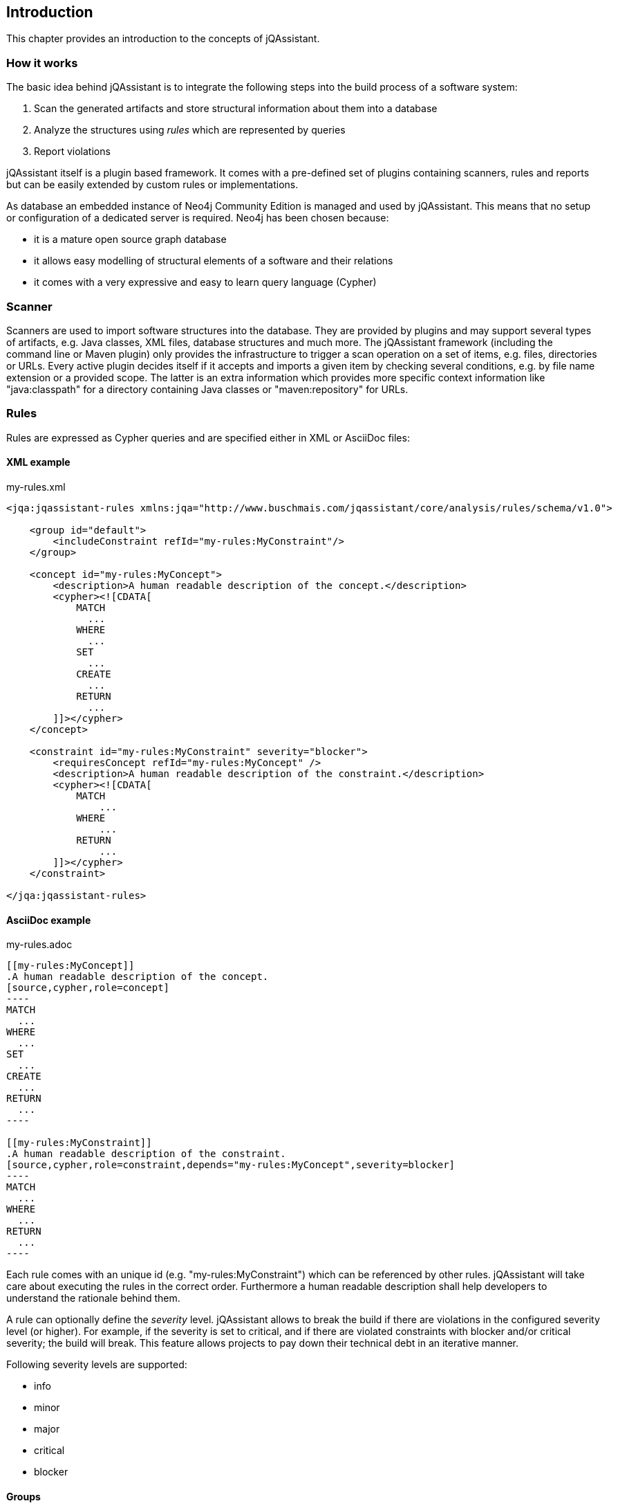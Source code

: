 == Introduction

This chapter provides an introduction to the concepts of jQAssistant.

=== How it works

The basic idea behind jQAssistant is to integrate the following steps into the build process of a software system:

1. Scan the generated artifacts and store structural information about them into a database
2. Analyze the structures using _rules_ which are represented by queries
3. Report violations  

jQAssistant itself is a plugin based framework. It comes with a pre-defined set of plugins containing scanners, rules and reports but can be easily extended by
custom rules or implementations.

As database an embedded instance of Neo4j Community Edition is managed and used by jQAssistant. This means that no setup or configuration of a dedicated server
is required. Neo4j has been chosen because:

- it is a mature open source graph database
- it allows easy modelling of structural elements of a software and their relations
- it comes with a very expressive and easy to learn query language (Cypher)

=== Scanner
Scanners are used to import software structures into the database. They are provided by plugins and may support several types of artifacts, e.g.
Java classes, XML files, database structures and much more.
The jQAssistant framework (including the command line or Maven plugin) only provides the infrastructure to trigger a scan operation on a set
of items, e.g. files, directories or URLs. Every active plugin decides itself if it accepts and imports a given item by checking several conditions,
e.g. by file name extension or a provided scope. The latter is an extra information which provides more specific context information like
"java:classpath" for a directory containing Java classes or "maven:repository" for URLs.

=== Rules
Rules are expressed as Cypher queries and are specified either in XML or AsciiDoc files:

==== XML example

[source,xml]
.my-rules.xml
----
<jqa:jqassistant-rules xmlns:jqa="http://www.buschmais.com/jqassistant/core/analysis/rules/schema/v1.0">

    <group id="default">
        <includeConstraint refId="my-rules:MyConstraint"/>
    </group>

    <concept id="my-rules:MyConcept">
        <description>A human readable description of the concept.</description>
        <cypher><![CDATA[
            MATCH
              ...
            WHERE
              ...
            SET
              ...
            CREATE
              ...
            RETURN
              ...
        ]]></cypher>
    </concept>

    <constraint id="my-rules:MyConstraint" severity="blocker">
        <requiresConcept refId="my-rules:MyConcept" />
        <description>A human readable description of the constraint.</description>
        <cypher><![CDATA[
            MATCH
                ...
            WHERE
                ...
            RETURN
                ...
        ]]></cypher>
    </constraint>

</jqa:jqassistant-rules>
----

==== AsciiDoc example

[source,asciidoc]
.my-rules.adoc
....

[[my-rules:MyConcept]]
.A human readable description of the concept.
[source,cypher,role=concept]
----
MATCH
  ...
WHERE
  ...
SET
  ...
CREATE
  ...
RETURN
  ...
----

[[my-rules:MyConstraint]]
.A human readable description of the constraint.
[source,cypher,role=constraint,depends="my-rules:MyConcept",severity=blocker]
----
MATCH
  ...
WHERE
  ...
RETURN
  ...
----

....

Each rule comes with an unique id (e.g. "my-rules:MyConstraint") which can be referenced by other rules. jQAssistant will take care about executing the rules in
the correct order. Furthermore a human readable description shall help developers to understand the rationale behind them.

A rule can optionally define the _severity_ level. jQAssistant allows to break the build if there are violations in the configured severity level (or higher).
For example, if the severity is set to critical, and if there are violated constraints with blocker and/or critical severity; the build will break. 
This feature allows projects to pay down their technical debt in an iterative manner.

Following severity levels are supported:

- info
- minor
- major
- critical
- blocker

==== Groups
A group is a set of rules that shall be executed together. This allows to adjust analysis depth for different types of builds, e.g. a Continuous Integration
build (CI) can be configured to only execute rules with low costs (i.e. execution times) whereas a report build is allowed to run for a longer time with more
expensive checks.

NOTE: Currently groups can only be defined in XML documents.

==== Concepts
The information created by the scanner represents the structure of a software project on a raw level. _Concept_ rules allow enriching the database with higher
level information to ease the process of writing queries that check for violations (i.e. constraints) . This typically means adding labels, properties or
relations.

jQAssistant comes with language and framework plugins which include general technical concepts, e.g.

- "jpa2:Entity" provided by the JPA2 plugin adds a label "Entity" to a node if it represents a class which is annotated by "@javax.persistence.Entity".
- "java:MethodOverrides" provided by the Java plugin adds a relation "OVERRIDES" between a method of a sub class to the super class methods it overrides.

It is recommended to use concepts to enrich the database with information which is specific for the concrete project, e.g. labels can be added to

- package nodes representing modules of the application ("Module")
- package nodes that represent technical layers ("UI", "EJB")
- class nodes representing elements with a specific role ("Controller", "Model")

*NOTE* Even if the primary intention of a concept is to enrich data it still must provide a return clause. If a concept returns an empty result a warning will
be generated by jQAssistant. The rationale is that in such case the concept does not match the structure of the application and other rules which depend on it
will probably not work as expected. The return clause of the concept shall preferably return a node/relation itself instead of an attribute of it. 
Similarly, return clauses with only count of matching nodes shall be avoided. With this, XML and HTML reports can provide additional information about the concept.

==== Constraints
A _Constraint_ is a query which detects violations, e.g.

- classes with specific roles (e.g. entity, controller, etc.) that are either located in the wrong packages or have names that do not fit defined conventions
- invocations of methods which are deprecated and/or forbidden (e.g. constructors of java.util.Date)
- dependencies to other modules which are not allowed

A constraint can depend on one or more concepts and usually is referenced by one or more groups.

*NOTE* If a constraint returns a result jQAssistant will report an error including the provided description and information about the returned elements. This
information shall help the developer to understand and fix the problem.


==== Script Languages

Instead of cypher scripting languages like JavaScript, Ruby or Groovy may be used for writing concepts or constraints:

[source,xml]
.my-scripting-rules.xml
----
<jqa:jqassistant-rules xmlns:jqa="http://www.buschmais.com/jqassistant/core/analysis/rules/schema/v1.0">

    <constraint id="my-scripting-rules:MyConcept">
        <description>A JavaScript based concept.</description>
        <script language="JavaScript">
          ...
        </script>
    </constraint>

</jqa:jqassistant-rules>
----


[source,asciidoc]
.my-scripting-rules.adoc
....

[[my-scripting-rules:MyConcept]]
.A JavaScript based concept.
[source,javascript,role=constraint]
----
  ...
----

....

Refer to the examples section for a detailed explanation.